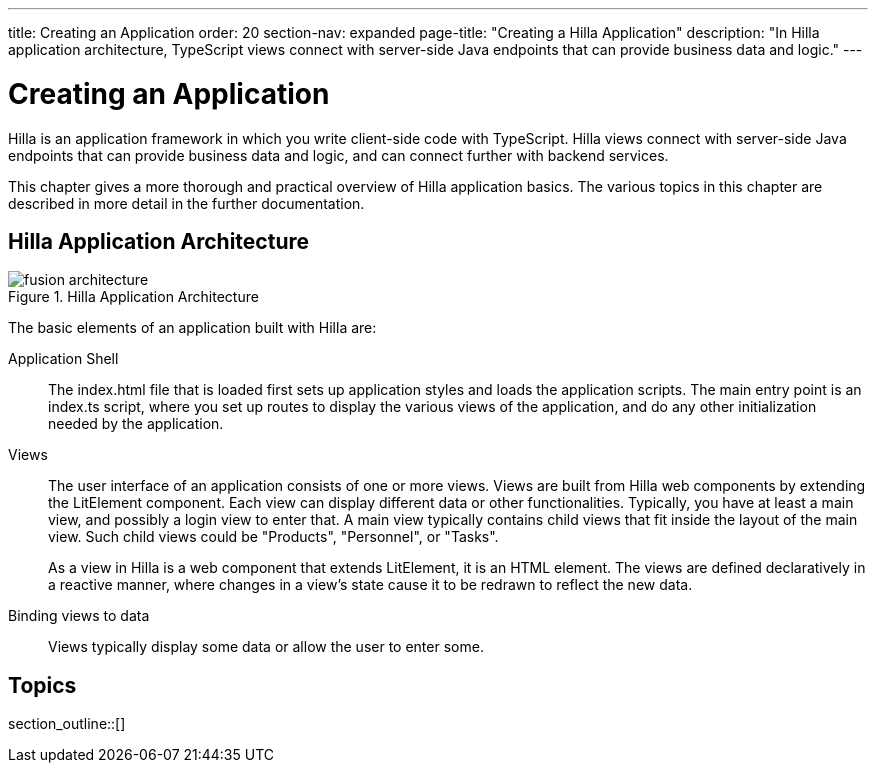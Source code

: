 ---
title: Creating an Application
order: 20
section-nav: expanded
page-title: "Creating a Hilla Application"
description: "In Hilla application architecture, TypeScript views connect with server-side Java endpoints that can provide business data and logic."
---

[[fusion.application.overview]]
= Creating an Application

Hilla is an application framework in which you write client-side code with TypeScript.
Hilla views connect with server-side Java endpoints that can provide business data and logic, and can connect further with backend services.

This chapter gives a more thorough and practical overview of Hilla application basics.
The various topics in this chapter are described in more detail in the further documentation.

== Hilla Application Architecture

.Hilla Application Architecture
image::images/fusion-architecture.png[]

The basic elements of an application built with Hilla are:

Application Shell::
The [filename]#index.html# file that is loaded first sets up application styles and loads the application scripts.
The main entry point is an [filename]#index.ts# script, where you set up routes to display the various views of the application, and do any other initialization needed by the application.

Views::
The user interface of an application consists of one or more views.
Views are built from Hilla web components by extending the [classname]#LitElement# component.
Each view can display different data or other functionalities.
Typically, you have at least a main view, and possibly a login view to enter that.
A main view typically contains child views that fit inside the layout of the main view.
Such child views could be "Products", "Personnel", or "Tasks".
+
As a view in Hilla is a web component that extends [classname]#LitElement#, it is an HTML element.
The views are defined declaratively in a reactive manner, where changes in a view's state cause it to be redrawn to reflect the new data.

Binding views to data::
  Views typically display some data or allow the user to enter some.

== Topics

section_outline::[]
